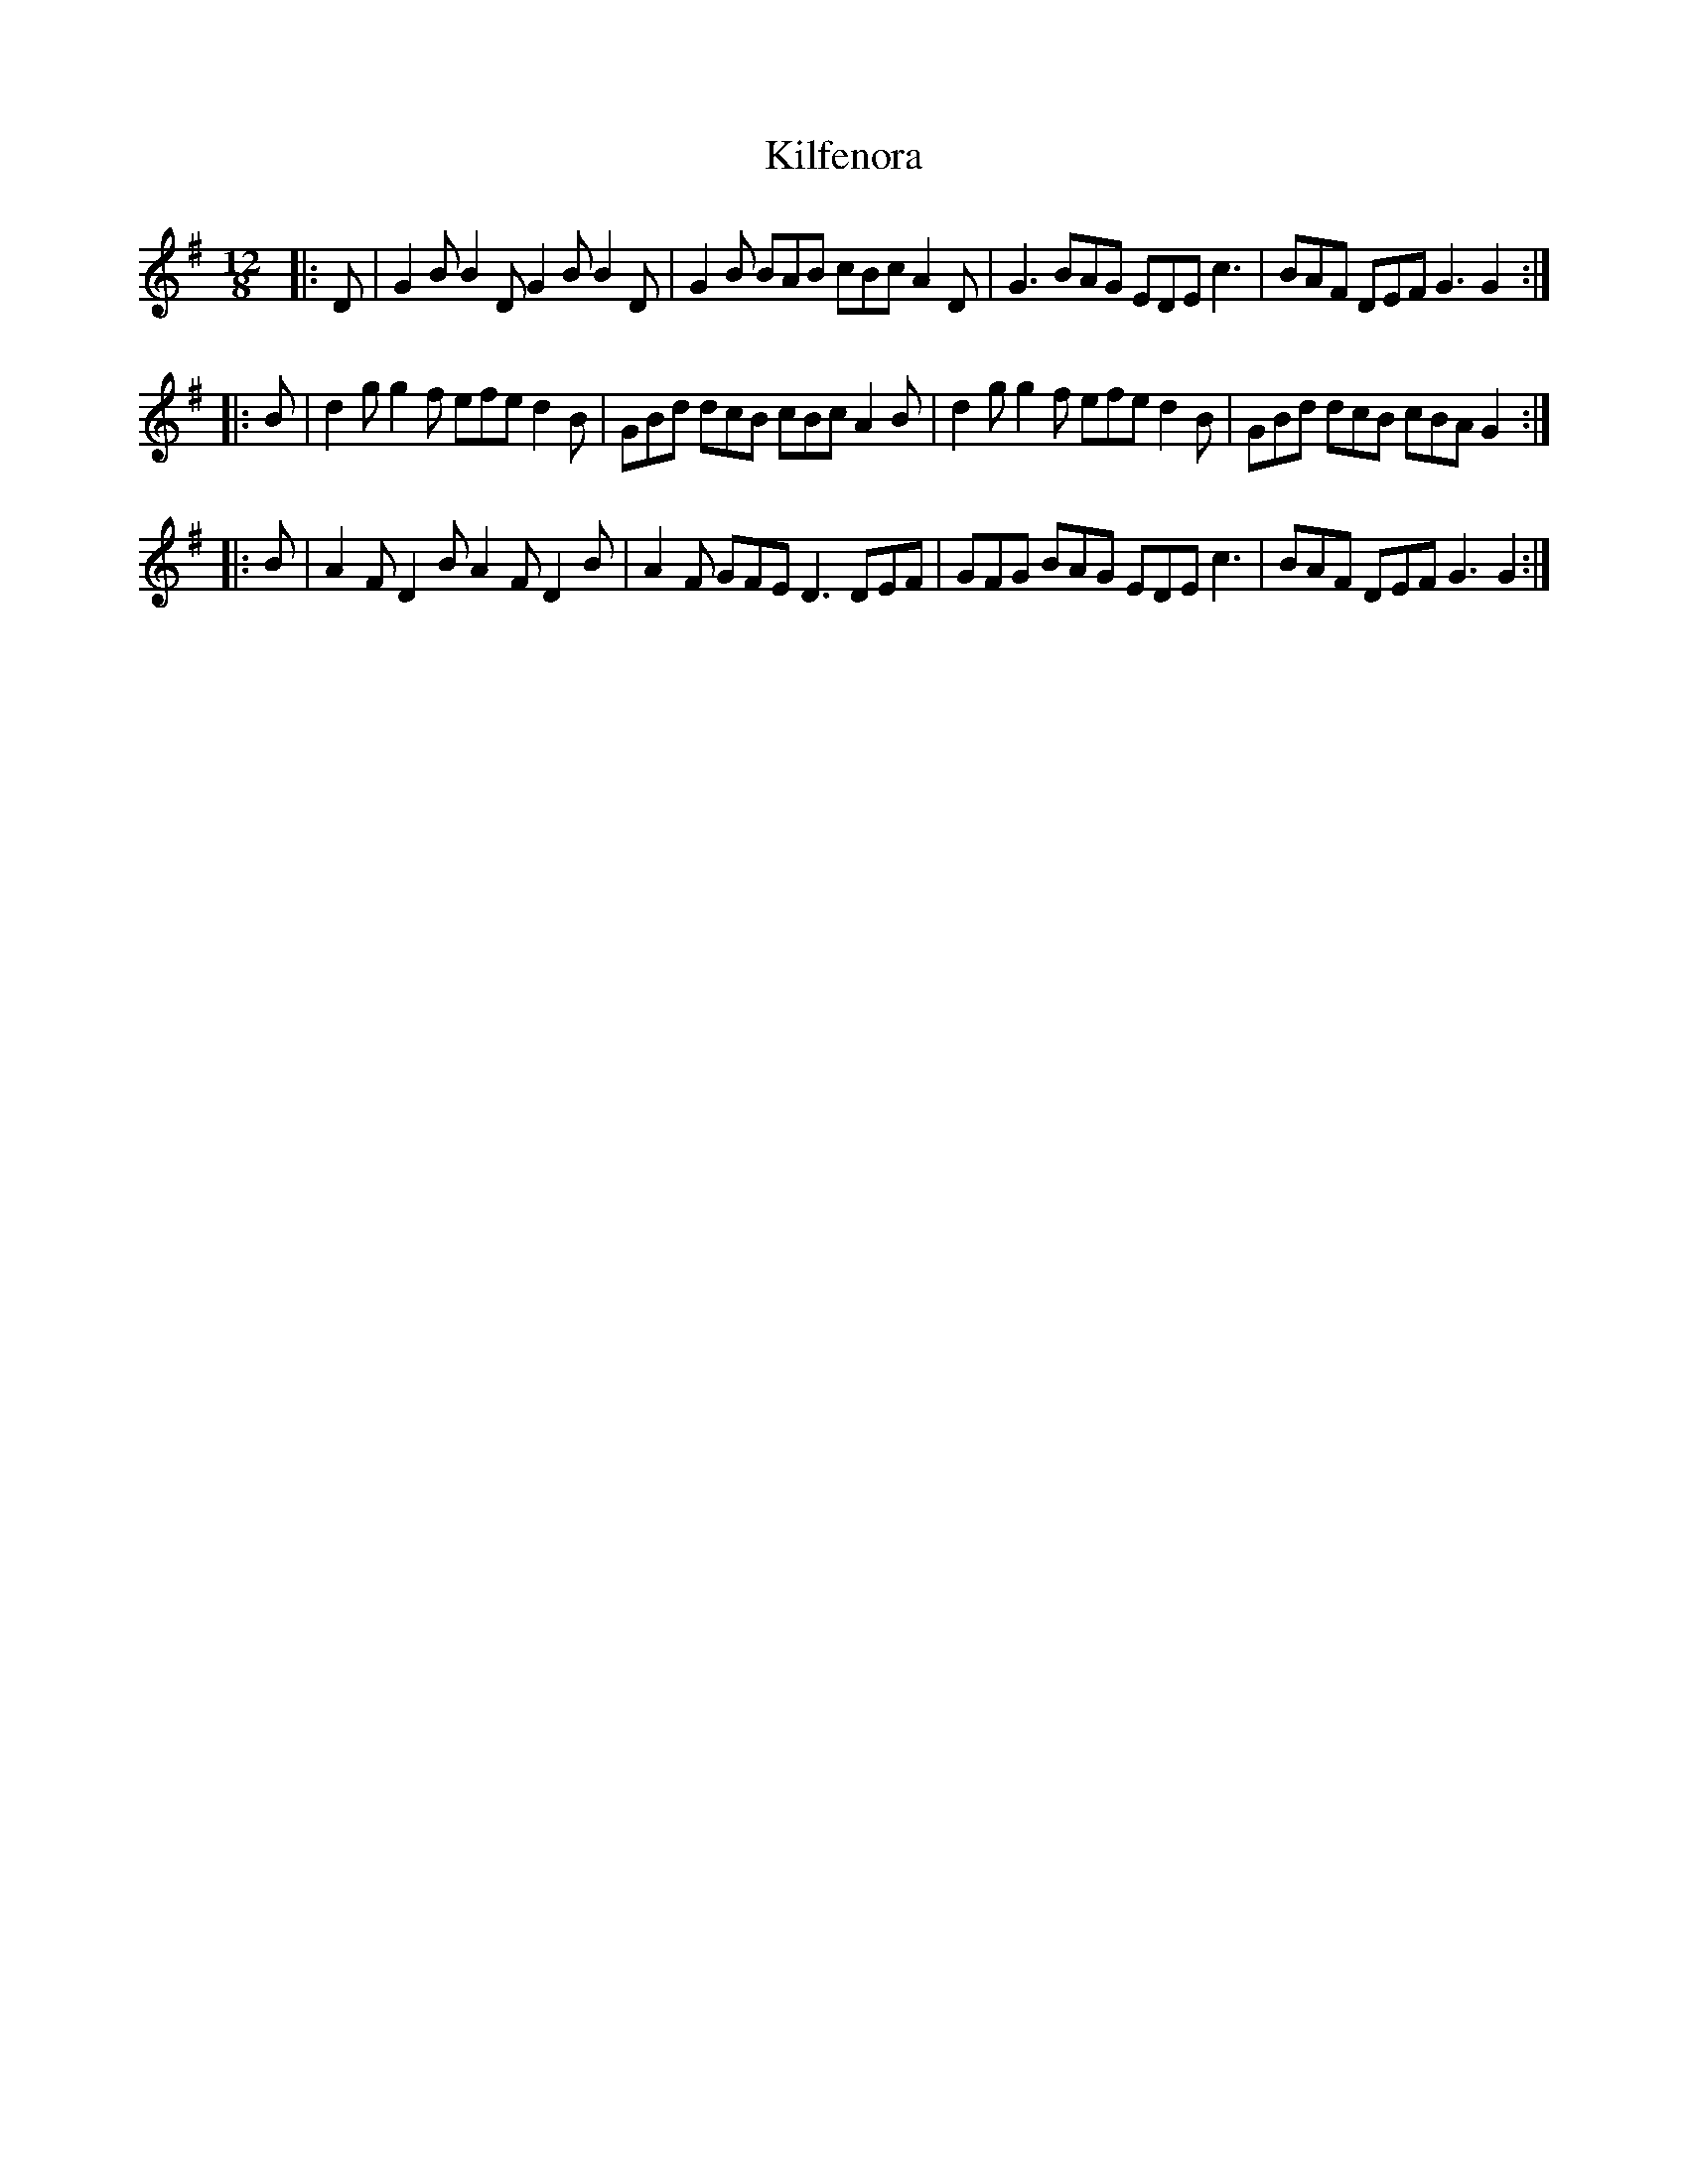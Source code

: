 X: 21551
T: Kilfenora
R: slide
M: 12/8
K: Gmajor
|:D|G2B B2D G2B B2D|G2B BAB cBc A2D|G3 BAG EDE c3|BAF DEF G3 G2:|
|:B|d2g g2f efe d2B|GBd dcB cBc A2B|d2g g2f efe d2B|GBd dcB cBA G2:|
|:B|A2F D2B A2F D2B|A2F GFE D3 DEF|GFG BAG EDE c3|BAF DEF G3 G2:|

